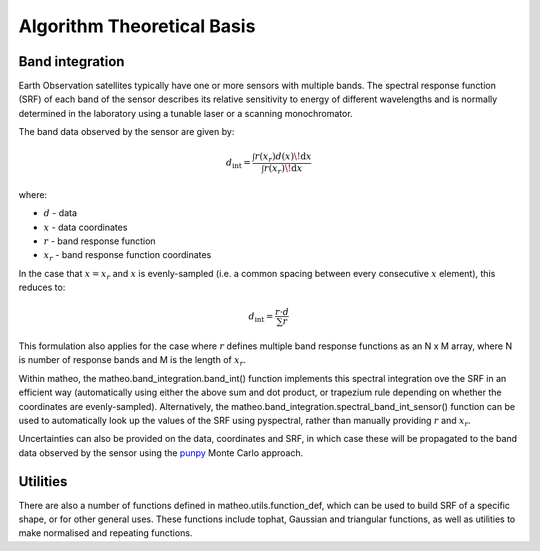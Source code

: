 .. atbd - algorithm theoretical basis
   Author: Pieter De Vis
   Email: pieter.de.vis@npl.co.uk
   Created: 15/12/22

.. _atbd:

Algorithm Theoretical Basis
===========================

Band integration
###################

Earth Observation satellites typically have one or more sensors with multiple bands.
The spectral response function (SRF) of each band of the sensor describes its relative sensitivity
to energy of different wavelengths and is normally determined in the laboratory using
a tunable laser or a scanning monochromator.

The band data observed by the sensor are given by:

.. math::
   d_{\mathrm{int}} = \frac{\int r(x_r) d(x) \!\mathrm{d} x}{\int r(x_r) \!\mathrm{d} x}

where:

* :math:`d` - data
* :math:`x` - data coordinates
* :math:`r` - band response function
* :math:`x_r` - band response function coordinates

In the case that :math:`x = x_r` and :math:`x` is evenly-sampled (i.e. a common spacing between every consecutive :math:`x` element), this reduces to:


.. math:: d_{\mathrm{int}} = \frac{r \cdot d}{\sum r}

This formulation also applies for the case where :math:`r` defines multiple band response functions as an N x M array, where N is number of response bands and M is the length of :math:`x_r`.

Within matheo, the matheo.band_integration.band_int() function implements this spectral integration ove the SRF in an efficient way (automatically using either the above sum and dot product, or trapezium rule depending on whether the coordinates are evenly-sampled).
Alternatively, the matheo.band_integration.spectral_band_int_sensor() function can be used to automatically look up the values of the SRF using pyspectral, rather than manually providing :math:`r` and :math:`x_r`.

Uncertainties can also be provided on the data, coordinates and SRF, in which case these will be propagated to the band data observed by the sensor using the `punpy <https://punpy.readthedocs.io/en/latest/>`_ Monte Carlo approach.

Utilities
############

There are also a number of functions defined in matheo.utils.function_def, which can be used to build SRF of a specific shape, or for other general uses.
These functions include tophat, Gaussian and triangular functions, as well as utilities to make normalised and repeating functions.
